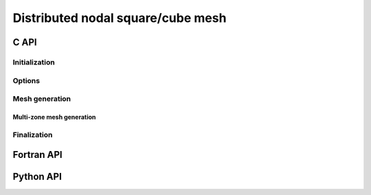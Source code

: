 .. _dcube_nodal:

Distributed nodal square/cube mesh
==================================


C API
-----

Initialization
""""""""""""""

.. doxygenfunction:: PDM_dcube_nodal_gen_create

Options
"""""""

.. doxygenfunction:: PDM_dcube_nodal_gen_random_factor_set

.. doxygenfunction:: PDM_dcube_nodal_gen_ordering_set


Mesh generation
"""""""""""""""

.. doxygenfunction:: PDM_dcube_nodal_gen_build

.. doxygenfunction:: PDM_dcube_nodal_gen_dmesh_nodal_get


Multi-zone mesh generation
~~~~~~~~~~~~~~~~~~~~~~~~~~

.. doxygenfunction:: PDM_dcube_nodal_cart_topo


Finalization
""""""""""""

.. doxygenfunction:: PDM_dcube_nodal_gen_free




Fortran API
-----------

.. ifconfig:: enable_fortran_doc == 'ON'

  .. todo::
    ...

.. ifconfig:: enable_fortran_doc == 'OFF'

  .. warning::
    Unavailable (refer to the :ref:`installation guide <enable_fortran_interface>` to enable the Fortran API)




Python API
----------

.. ifconfig:: enable_python_doc == 'ON'

  Initialization
  """"""""""""""

  .. autoclass:: Pypdm.Pypdm.DCubeNodalGenerator

  Options
  """""""

  .. autofunction:: Pypdm.Pypdm.DCubeNodalGenerator.set_random_factor

  .. autofunction:: Pypdm.Pypdm.DCubeNodalGenerator.set_ordering


  Mesh generation
  """""""""""""""

  .. autofunction:: Pypdm.Pypdm.DCubeNodalGenerator.compute

  .. autofunction:: Pypdm.Pypdm.DCubeNodalGenerator.get_dmesh_nodal


.. ifconfig:: enable_python_doc == 'OFF'

  .. warning::
    Unavailable (refer to the :ref:`installation guide <enable_python_interface>` to enable the Python API)

